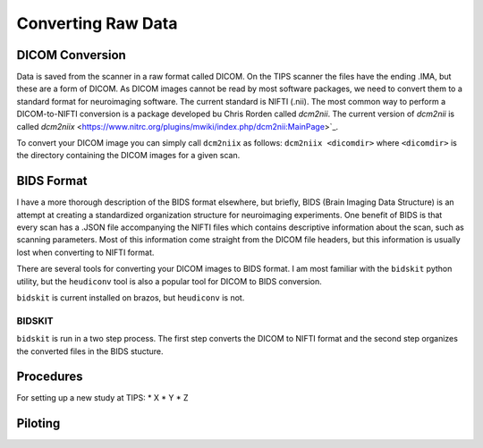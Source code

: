-------------------
Converting Raw Data
-------------------

DICOM Conversion
================

Data is saved from the scanner in a raw format called DICOM. On the TIPS scanner the files have the ending .IMA, but these are a form of DICOM. As DICOM images cannot be read by most software packages, we need to convert them to a standard format for neuroimaging software. The current standard is NIFTI (.nii). The most common way to perform a DICOM-to-NIFTI conversion is a package developed bu Chris Rorden called `dcm2nii`. The current version of `dcm2nii` is called `dcm2niix` <https://www.nitrc.org/plugins/mwiki/index.php/dcm2nii:MainPage>`_.

To convert your DICOM image you can simply call ``dcm2niix`` as follows:
``dcm2niix <dicomdir>`` where ``<dicomdir>`` is the directory containing the DICOM images for a given scan.

BIDS Format
===========
I have a more thorough description of the BIDS format elsewhere, but briefly, BIDS (Brain Imaging Data Structure) is an attempt at creating a standardized organization structure for neuroimaging experiments. One benefit of BIDS is that every scan has a .JSON file accompanying the NIFTI files which contains descriptive information about the scan, such as scanning parameters. Most of this information come straight from the DICOM file headers, but this information is usually lost when converting to NIFTI format.

There are several tools for converting your DICOM images to BIDS format. I am most familiar with the ``bidskit`` python utility, but the ``heudiconv`` tool is also a popular tool for DICOM to BIDS conversion.

``bidskit`` is current installed on brazos, but ``heudiconv`` is not.



BIDSKIT
-------
``bidskit`` is run in a two step process. The first step converts the DICOM to NIFTI format and the second step organizes the converted files in the BIDS stucture. 




Procedures
==========

For setting up a new study at TIPS:
* X
* Y
* Z

Piloting
========